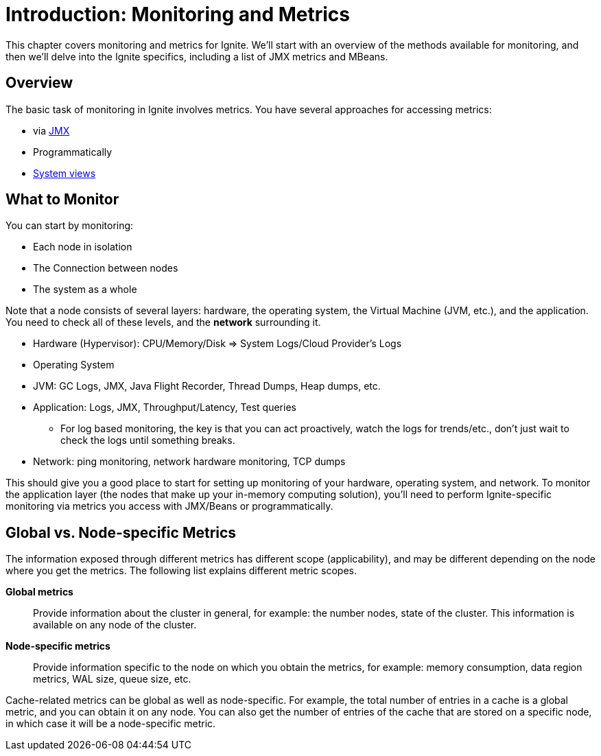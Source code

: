 = Introduction: Monitoring and Metrics

This chapter covers monitoring and metrics for Ignite. We'll start with an overview of the methods available for monitoring, and then we'll delve into the Ignite specifics, including a list of JMX metrics and MBeans.

== Overview
The basic task of monitoring in Ignite involves metrics. You have several approaches for accessing metrics:

-  via link:monitoring-metrics/metrics[JMX]
-  Programmatically
-  link:monitoring-metrics/system-views[System views]


== What to Monitor
You can start by monitoring:

  - Each node in isolation
  - The Connection between nodes
  - The system as a whole

Note that a node consists of several layers: hardware, the operating system, the Virtual Machine (JVM, etc.), and the application. You need to check all of these levels, and the *network* surrounding it.

  - Hardware (Hypervisor): CPU/Memory/Disk => System Logs/Cloud Provider's Logs
  - Operating System
  - JVM: GC Logs, JMX, Java Flight Recorder, Thread Dumps, Heap dumps, etc.
  - Application: Logs, JMX, Throughput/Latency, Test queries
      * For log based monitoring, the key is that you can act proactively, watch the logs for trends/etc., don't just wait to check the logs until something breaks.
  - Network: ping monitoring, network hardware monitoring, TCP dumps

This should give you a good place to start for setting up monitoring of your hardware, operating system, and network. To monitor the application layer (the nodes that make up your in-memory computing solution), you'll need to perform Ignite-specific monitoring via metrics you access with JMX/Beans or programmatically.


== Global vs. Node-specific Metrics

The information exposed through different metrics has different scope (applicability), and may be different depending on the node where you get the metrics.
The following list explains different metric scopes.

*Global metrics*:: Provide information about the cluster in general, for example: the number nodes, state of the cluster. This information is available on any node of the cluster.

*Node-specific metrics*:: Provide information specific to the node on which you obtain the metrics, for example: memory consumption, data region metrics, WAL size, queue size, etc.

Cache-related metrics can be global as well as node-specific.
For example, the total number of entries in a cache is a global metric, and you can obtain it on any node.
You can also get the number of entries of the cache that are stored on a specific node, in which case it will be a node-specific metric.

